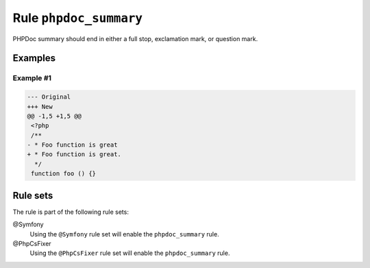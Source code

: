 =======================
Rule ``phpdoc_summary``
=======================

PHPDoc summary should end in either a full stop, exclamation mark, or question
mark.

Examples
--------

Example #1
~~~~~~~~~~

.. code-block:: diff

   --- Original
   +++ New
   @@ -1,5 +1,5 @@
    <?php
    /**
   - * Foo function is great
   + * Foo function is great.
     */
    function foo () {}

Rule sets
---------

The rule is part of the following rule sets:

@Symfony
  Using the ``@Symfony`` rule set will enable the ``phpdoc_summary`` rule.

@PhpCsFixer
  Using the ``@PhpCsFixer`` rule set will enable the ``phpdoc_summary`` rule.
